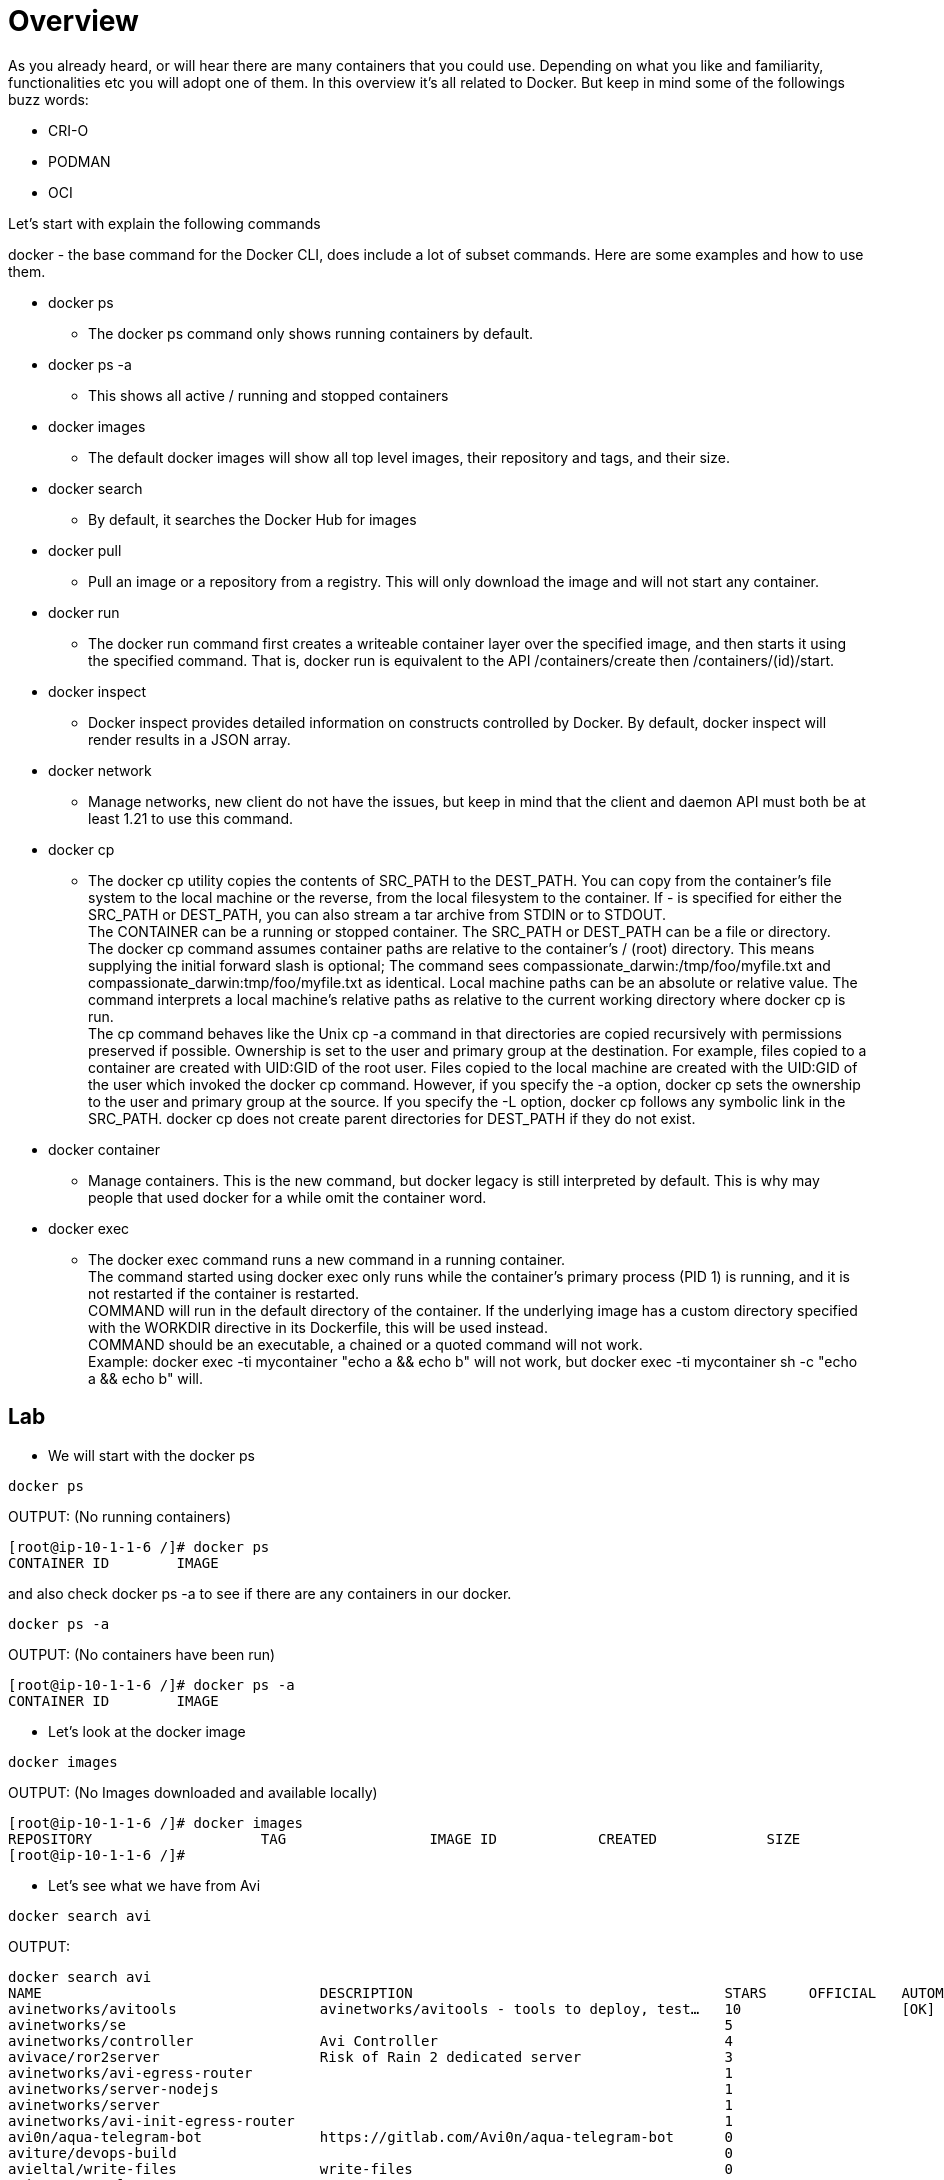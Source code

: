 = Overview
As you already heard, or will hear there are many containers that you could use. Depending on what you like and familiarity, functionalities etc you will adopt one of them. In this overview it's all related to Docker. But keep in mind some of the followings buzz words: 

* CRI-O
* PODMAN
* OCI 

Let's start with explain the following commands

docker - the base command for the Docker CLI, does include a lot of subset commands. Here are some examples and how to use them. +

====
* docker ps
- The docker ps command only shows running containers by default. +

* docker ps -a
- This shows all active / running and stopped containers +

* docker images
- The default docker images will show all top level images, their repository and tags, and their size. +

* docker search
- By default, it searches the Docker Hub for images +

* docker pull
- Pull an image or a repository from a registry. This will only download the image and will not start any container.

* docker run
- The docker run command first creates a writeable container layer over the specified image, and then starts it using the specified command. That is, docker run is equivalent to the API /containers/create then /containers/(id)/start. +

* docker inspect
- Docker inspect provides detailed information on constructs controlled by Docker. By default, docker inspect will render results in a JSON array.

* docker network
- Manage networks, new client do not have the issues, but keep in mind that the client and daemon API must both be at least 1.21 to use this command.

* docker cp
- The docker cp utility copies the contents of SRC_PATH to the DEST_PATH. You can copy from the container’s file system to the local machine or the reverse, from the local filesystem to the container. If - is specified for either the SRC_PATH or DEST_PATH, you can also stream a tar archive from STDIN or to STDOUT. +
The CONTAINER can be a running or stopped container. The SRC_PATH or DEST_PATH can be a file or directory. +
The docker cp command assumes container paths are relative to the container’s / (root) directory. This means supplying the initial forward slash is optional; The command sees compassionate_darwin:/tmp/foo/myfile.txt and compassionate_darwin:tmp/foo/myfile.txt as identical. Local machine paths can be an absolute or relative value. The command interprets a local machine’s relative paths as relative to the current working directory where docker cp is run. +
The cp command behaves like the Unix cp -a command in that directories are copied recursively with permissions preserved if possible. Ownership is set to the user and primary group at the destination. For example, files copied to a container are created with UID:GID of the root user. Files copied to the local machine are created with the UID:GID of the user which invoked the docker cp command. However, if you specify the -a option, docker cp sets the ownership to the user and primary group at the source. If you specify the -L option, docker cp follows any symbolic link in the SRC_PATH. docker cp does not create parent directories for DEST_PATH if they do not exist.

* docker container
- Manage containers. This is the new command, but docker legacy is still interpreted by default. This is why may people that used docker for a while omit the container word.

* docker exec
- The docker exec command runs a new command in a running container. +
The command started using docker exec only runs while the container’s primary process (PID 1) is running, and it is not restarted if the container is restarted. +
COMMAND will run in the default directory of the container. If the underlying image has a custom directory specified with the WORKDIR directive in its Dockerfile, this will be used instead. +
COMMAND should be an executable, a chained or a quoted command will not work. +
Example: docker exec -ti mycontainer "echo a && echo b" will not work, but docker exec -ti mycontainer sh -c "echo a && echo b" will.

====

== Lab

** We will start with the docker ps

----
docker ps
----

OUTPUT: (No running containers)
----
[root@ip-10-1-1-6 /]# docker ps
CONTAINER ID        IMAGE
----

and also check docker ps -a to see if there are any containers in our docker.

----
docker ps -a
----

OUTPUT: (No containers have been run)
-----
[root@ip-10-1-1-6 /]# docker ps -a
CONTAINER ID        IMAGE
-----

** Let's look at the docker image

----
docker images
----

OUTPUT:  (No Images downloaded and available locally)
----
[root@ip-10-1-1-6 /]# docker images
REPOSITORY                    TAG                 IMAGE ID            CREATED             SIZE
[root@ip-10-1-1-6 /]#
----

** Let's see what we have from Avi
----
docker search avi
----

OUTPUT:
----
docker search avi
NAME                                 DESCRIPTION                                     STARS     OFFICIAL   AUTOMATED
avinetworks/avitools                 avinetworks/avitools - tools to deploy, test…   10                   [OK]
avinetworks/se                                                                       5
avinetworks/controller               Avi Controller                                  4
avivace/ror2server                   Risk of Rain 2 dedicated server                 3
avinetworks/avi-egress-router                                                        1
avinetworks/server-nodejs                                                            1
avinetworks/server                                                                   1
avinetworks/avi-init-egress-router                                                   1
avi0n/aqua-telegram-bot              https://gitlab.com/Avi0n/aqua-telegram-bot      0
aviture/devops-build                                                                 0
avieltal/write-files                 write-files                                     0
aviw100/examples                                                                     0
avides/mysql-s3-backup               This script is used to backup a MySQL Server…   0
avinashk793/server-app                                                               0
avinetworks/node-app-nsew-custom                                                     0
avijenkins/mesos-aws-test                                                            0
avijenkins/service-chain-apps                                                        0
avinetworks/ako                      Avi Kubernetes Operator                         0
avi95022/eclipse-mosquitto                                                           0
avinashdesireddy/jenkins-slave                                                       0
aviliax/psfiskskaldjurse                                                             0
avicoglobal/scrapy179                                                                0
aviture/lambda-build-container                                                       0
avinetworks/server-os                                                                0
avijenkins/avitestmesos                                                              0
----

** Let's search for nginx images now, as there will be many more than our Avi. People build new containers all the time, maybe because they want to customize it with diff options etc. Keep in mind that you want to build it as secure as possible and remove all extra stuff. I for example built one for my cka exam to use it with k8s to use one image which had networking, vi, web server etc.. you can search it with the following command:

.Remo's tool container
----
docker search itlinux
----

OUTPUT:
----
docker search itlinux
NAME                                   DESCRIPTION                                     STARS     OFFICIAL   AUTOMATED
itlinux/nginx-net-tools                NGINX and networking tools                      0
itlinux/httpd-orange                   Simple container which shows all the IPs nee…   0
itlinux/httpd-yellow                   Simple container which shows all the IPs nee…   0
itlinuxcl/zimbra_zip                                                                   0
itlinux/apache2                        CentOS with Apache 2 running.                   0
itlinux/remo-apache                                                                    0
itlinux/httpd_grey                     Simple container which shows all the IPs nee…   0
itlinuxcl/slepos11-sp3-image-builder                                                   0
itlinux/ping-openssh                   Bare Min Ubuntu with ping and ssh               0
itlinux/jenkins                        this has my username and password. No much m…   0
itlinux/nginx                                                                          0
itlinux/nginx-coscale                                                                  0
itlinux/httpd-aks-f5                                                                   0
itlinux/code-server                                                                    0
itlinuxfr/test-repo                    Docker Repo Test                                0
itlinux/terra_azure-cli                                                                0
----

I built all of those but the one I use it alot is the nginx-net-tools. More info can be found at the hub.docker.com site. 


Now let's check out for a more used container like nginx.

----
docker search nginx
----

OUTPUT:
----
INDEX       NAME                                         DESCRIPTION                                     STARS     OFFICIAL   AUTOMATED
docker.io   docker.io/nginx                              Official build of Nginx.                        14843     [OK]
docker.io   docker.io/jwilder/nginx-proxy                Automated Nginx reverse proxy for docker c...   2026                 [OK]
docker.io   docker.io/richarvey/nginx-php-fpm            Container running Nginx + PHP-FPM capable ...   813                  [OK]
docker.io   docker.io/jc21/nginx-proxy-manager           Docker container for managing Nginx proxy ...   186
docker.io   docker.io/linuxserver/nginx                  An Nginx container, brought to you by Linu...   143
docker.io   docker.io/tiangolo/nginx-rtmp                Docker image with Nginx using the nginx-rt...   124                  [OK]
docker.io   docker.io/jlesage/nginx-proxy-manager        Docker container for Nginx Proxy Manager        107                  [OK]
docker.io   docker.io/bitnami/nginx                      Bitnami nginx Docker Image                      95                   [OK]
docker.io   docker.io/alfg/nginx-rtmp                    NGINX, nginx-rtmp-module and FFmpeg from s...   94                   [OK]
docker.io   docker.io/nginxdemos/hello                   NGINX webserver that serves a simple page ...   68                   [OK]
docker.io   docker.io/privatebin/nginx-fpm-alpine        PrivateBin running on an Nginx, php-fpm & ...   53                   [OK]
docker.io   docker.io/nginx/nginx-ingress                NGINX Ingress Controller for Kubernetes         51
docker.io   docker.io/nginxinc/nginx-unprivileged        Unprivileged NGINX Dockerfiles                  33
docker.io   docker.io/staticfloat/nginx-certbot          Opinionated setup for automatic TLS certs ...   21                   [OK]
docker.io   docker.io/schmunk42/nginx-redirect           A very simple container to redirect HTTP t...   19                   [OK]
docker.io   docker.io/nginx/nginx-prometheus-exporter    NGINX Prometheus Exporter for NGINX and NG...   17
docker.io   docker.io/centos/nginx-112-centos7           Platform for running nginx 1.12 or buildin...   15
docker.io   docker.io/blacklabelops/nginx                Dockerized Nginx Reverse Proxy Server.          13                   [OK]
docker.io   docker.io/centos/nginx-18-centos7            Platform for running nginx 1.8 or building...   13
docker.io   docker.io/bitwarden/nginx                    The Bitwarden nginx web server acting as a...   12
docker.io   docker.io/flashspys/nginx-static             Super Lightweight Nginx Image                   10                   [OK]
docker.io   docker.io/bitnami/nginx-ingress-controller   Bitnami Docker Image for NGINX Ingress Con...   8                    [OK]
docker.io   docker.io/mailu/nginx                        Mailu nginx frontend                            8                    [OK]
docker.io   docker.io/ansibleplaybookbundle/nginx-apb    An APB to deploy NGINX                          2                    [OK]
docker.io   docker.io/wodby/nginx                        Generic nginx                                   1                    [OK]
----

** We will pull an nginx down from the list.

----
docker pull nginx
----

OUTPUT:
----
[root@ip-10-1-1-6 /]# docker pull nginx
Using default tag: latest
Trying to pull repository docker.io/library/nginx ...
latest: Pulling from docker.io/library/nginx
f7ec5a41d630: Pull complete
aa1efa14b3bf: Pull complete
b78b95af9b17: Pull complete
c7d6bca2b8dc: Pull complete
cf16cd8e71e0: Pull complete
0241c68333ef: Pull complete
Digest: sha256:75a55d33ecc73c2a242450a9f1cc858499d468f077ea942867e662c247b5e412
Status: Downloaded newer image for docker.io/nginx:latest
[root@ip-10-1-1-6 /]#
----

Now let's check out docker images
----
docker images
----

OUTPUT:
----
[root@ip-10-1-1-6 /]# docker images
REPOSITORY                    TAG                 IMAGE ID            CREATED             SIZE
docker.io/nginx               latest              62d49f9bab67        3 weeks ago         133 MB
[root@ip-10-1-1-6 /]#
----

NOTE: You can see by default we got the latest version of NGINX. You can specify a version if needed.

** Let's run a python shell and then we can use the nginx image we pull down.

Docker exec allows to explore the running container, and nginx as an example will not have less, therefore we need to use cat, tail etc to view a file.

First of all, let's check what python version we have in out system.
From our terminal:
----
python --version
----

OUTPUT:
----
[root@ip-10-1-1-6 /]# python --version
Python 2.7.5
[root@ip-10-1-1-6 /]#
----
We notice that we do not have python 3 install and we need to test our code, therefore we will run a python3 container.

Run Python 3 for example:
----
docker run --rm -it python:3 python
----

OUTPUT:
----
root@ip-10-1-1-6 /]# docker run --rm -it python:3 python
Unable to find image 'python:3' locally
Trying to pull repository docker.io/library/python ...
3: Pulling from docker.io/library/python
bd8f6a7501cc: Pull complete
44718e6d535d: Pull complete
efe9738af0cb: Pull complete
f37aabde37b8: Pull complete
3923d444ed05: Pull complete
1ecef690e281: Pull complete
1c053581d9c9: Pull complete
81182ea718cf: Pull complete
83ebd4edf9af: Pull complete
Digest: sha256:0813df59b3d73a13fc581fd416d7733a2de6540d7e3f7633a1a9aabf9b201548
Status: Downloaded newer image for docker.io/python:3
----
NOTE: Because we do not have it in out local inventory, we will download and run it.

Once you get the python3 prompt:
----
Python 3.9.5 (default, May  4 2021, 18:15:18)
[GCC 8.3.0] on linux
Type "help", "copyright", "credits" or "license" for more information.
>>>
----

Then use the following code:
----
print("hello workshop")
----

OUTPUT:
----
>>> print('hello workshop')
hello workshop
>>>
----
Exit out from the container and you will see the container is gone.
Verify it with

----
docker ps
----

also check if the container stopped

----
docker ps -a
----

This is the magic flag we used --rm which will clean up after the termination of the container.

To resume, docker run command is docker's standard tool to help you start, stop, and run your containers.
The --rm flag will simply tell the Docker Daemon to clean up the container and remove the file system after the container exits. There are use cases where you may not want to do this but it helps you save disk space after running short-lived containers like this one, that we only started to print "Hello, World!".

Now let's run the nginx container. We have pull down the image and we will spin up the container based on that.

Start a container that I built which has many tools and runs a basic NGINX webserver
----
docker run -d --name ng -p 8800:80 itlinux/nginx-net-tools
----

OUTPUT:
----
[root@ip-10-1-1-6 /]# docker run -d --name ng -p 8800:80 itlinux/nginx-net-tools
2eba70f7b89ccc2c752fbd5e53188a5d67ce160eda0e511a2e48f34619bca160
[root@ip-10-1-1-6 /]#
----

first let's inspect the container
----
docker inspect ng
----

OUTPUT:
----
[root@ip-10-1-1-6 /]# docker inspect ng
[
    {
        "Id": "2eba70f7b89ccc2c752fbd5e53188a5d67ce160eda0e511a2e48f34619bca160",
        "Created": "2021-05-11T18:31:19.010635353Z",
        "Path": "/docker-entrypoint.sh",
        "Args": [
            "nginx",
            "-g",
            "daemon off;"
        ],
        "State": {
            "Status": "running",
            "Running": true,
            "Paused": false,
            "Restarting": false,
            "OOMKilled": false,
            "Dead": false,
            "Pid": 3699,
            "ExitCode": 0,
            "Error": "",
            "StartedAt": "2021-05-11T18:31:19.543420292Z",
            "FinishedAt": "0001-01-01T00:00:00Z"
        },
        "Image": "sha256:62d49f9bab67f7c70ac3395855bf01389eb3175b374e621f6f191bf31b54cd5b",
        "ResolvConfPath": "/var/lib/docker/containers/2eba70f7b89ccc2c752fbd5e53188a5d67ce160eda0e511a2e48f34619bca160/resolv.conf",
        "HostnamePath": "/var/lib/docker/containers/2eba70f7b89ccc2c752fbd5e53188a5d67ce160eda0e511a2e48f34619bca160/hostname",
        "HostsPath": "/var/lib/docker/containers/2eba70f7b89ccc2c752fbd5e53188a5d67ce160eda0e511a2e48f34619bca160/hosts",
        "LogPath": "",
        "Name": "/ng",
        "RestartCount": 0,
        "Driver": "overlay2",
        "MountLabel": "system_u:object_r:svirt_sandbox_file_t:s0:c596,c804",
        "ProcessLabel": "system_u:system_r:svirt_lxc_net_t:s0:c596,c804",
        "AppArmorProfile": "",
        "ExecIDs": null,
        "HostConfig": {
            "Binds": null,
            "ContainerIDFile": "",
            "LogConfig": {
                "Type": "journald",
                "Config": {}
            },
            "NetworkMode": "default",
            "PortBindings": {
                "80/tcp": [
                    {
                        "HostIp": "",
                        "HostPort": "8800"
                    }
                ]
            },
            "RestartPolicy": {
                "Name": "no",
                "MaximumRetryCount": 0
            },
            "AutoRemove": false,
            "VolumeDriver": "",
            "VolumesFrom": null,
            "CapAdd": null,
            "CapDrop": null,
            "Dns": [],
            "DnsOptions": [],
            "DnsSearch": [],
            "ExtraHosts": null,
            "GroupAdd": null,
            "IpcMode": "",
            "Cgroup": "",
            "Links": null,
            "OomScoreAdj": 0,
            "PidMode": "",
            "Privileged": false,
            "PublishAllPorts": false,
            "ReadonlyRootfs": false,
            "SecurityOpt": null,
            "UTSMode": "",
            "UsernsMode": "",
            "ShmSize": 67108864,
            "Runtime": "docker-runc",
            "ConsoleSize": [
                0,
                0
            ],
            "Isolation": "",
            "CpuShares": 0,
            "Memory": 0,
            "NanoCpus": 0,
            "CgroupParent": "",
            "BlkioWeight": 0,
            "BlkioWeightDevice": null,
            "BlkioDeviceReadBps": null,
            "BlkioDeviceWriteBps": null,
            "BlkioDeviceReadIOps": null,
            "BlkioDeviceWriteIOps": null,
            "CpuPeriod": 0,
            "CpuQuota": 0,
            "CpuRealtimePeriod": 0,
            "CpuRealtimeRuntime": 0,
            "CpusetCpus": "",
            "CpusetMems": "",
            "Devices": [],
            "DiskQuota": 0,
            "KernelMemory": 0,
            "MemoryReservation": 0,
            "MemorySwap": 0,
            "MemorySwappiness": -1,
            "OomKillDisable": false,
            "PidsLimit": 0,
            "Ulimits": null,
            "CpuCount": 0,
            "CpuPercent": 0,
            "IOMaximumIOps": 0,
            "IOMaximumBandwidth": 0
        },
        "GraphDriver": {
            "Name": "overlay2",
            "Data": {
                "LowerDir": "/var/lib/docker/overlay2/9736752d591b4a3ebe6ea1c788d8d75eb8619a31160168285e0bf0d2e5eeae87-init/diff:/var/lib/docker/overlay2/54263919b0b59cfcc9c17735dba55143ccc97b627a8da5a70e16a61375cf936a/diff:/var/lib/docker/overlay2/f673172af45df4d1eeeea967c7826be048ba51e12452bc3a72e4ecb78a81eab4/diff:/var/lib/docker/overlay2/a766212d7352dc904b7096961156153cf23623664789233df97b022b7b1d8bde/diff:/var/lib/docker/overlay2/4591b1f7e99e1567b44c4459983b04688fe544eb705304021d1aba197eab18bb/diff:/var/lib/docker/overlay2/b347a4cc6e9e1479a92442972695247c529be3a2a2aae9d27e318f3ee3c395c4/diff:/var/lib/docker/overlay2/b31630ec15fb9609c0de0f27d213bc828c851da5e11444107934150a3832b315/diff",
                "MergedDir": "/var/lib/docker/overlay2/9736752d591b4a3ebe6ea1c788d8d75eb8619a31160168285e0bf0d2e5eeae87/merged",
                "UpperDir": "/var/lib/docker/overlay2/9736752d591b4a3ebe6ea1c788d8d75eb8619a31160168285e0bf0d2e5eeae87/diff",
                "WorkDir": "/var/lib/docker/overlay2/9736752d591b4a3ebe6ea1c788d8d75eb8619a31160168285e0bf0d2e5eeae87/work"
            }
        },
        "Mounts": [],
        "Config": {
            "Hostname": "2eba70f7b89c",
            "Domainname": "",
            "User": "",
            "AttachStdin": false,
            "AttachStdout": false,
            "AttachStderr": false,
            "ExposedPorts": {
                "80/tcp": {}
            },
            "Tty": false,
            "OpenStdin": false,
            "StdinOnce": false,
            "Env": [
                "PATH=/usr/local/sbin:/usr/local/bin:/usr/sbin:/usr/bin:/sbin:/bin",
                "NGINX_VERSION=1.19.10",
                "NJS_VERSION=0.5.3",
                "PKG_RELEASE=1~buster"
            ],
            "Cmd": [
                "nginx",
                "-g",
                "daemon off;"
            ],
            "Image": "nginx",
            "Volumes": null,
            "WorkingDir": "",
            "Entrypoint": [
                "/docker-entrypoint.sh"
            ],
            "OnBuild": null,
            "Labels": {
                "maintainer": "NGINX Docker Maintainers <docker-maint@nginx.com>"
            },
            "StopSignal": "SIGQUIT"
        },
        "NetworkSettings": {
            "Bridge": "",
            "SandboxID": "dbd0a7e4a3ec0a6f04ee71e576a7fbdfde83d34f137226ee597e0de78f166cec",
            "HairpinMode": false,
            "LinkLocalIPv6Address": "",
            "LinkLocalIPv6PrefixLen": 0,
            "Ports": {
                "80/tcp": [
                    {
                        "HostIp": "0.0.0.0",
                        "HostPort": "8800"
                    }
                ]
            },
            "SandboxKey": "/var/run/docker/netns/dbd0a7e4a3ec",
            "SecondaryIPAddresses": null,
            "SecondaryIPv6Addresses": null,
            "EndpointID": "017212583f80d38f07ec68e159e3e6ec74a513aedb1b7be437fa99037f2d506b",
            "Gateway": "172.17.0.1",
            "GlobalIPv6Address": "",
            "GlobalIPv6PrefixLen": 0,
            "IPAddress": "172.17.0.2",
            "IPPrefixLen": 16,
            "IPv6Gateway": "",
            "MacAddress": "02:42:ac:11:00:02",
            "Networks": {
                "bridge": {
                    "IPAMConfig": null,
                    "Links": null,
                    "Aliases": null,
                    "NetworkID": "c50eb3ab0250af4ba10ee1c2570b405a1c1d55dcc0ed358050a03a4e3ee9213a",
                    "EndpointID": "017212583f80d38f07ec68e159e3e6ec74a513aedb1b7be437fa99037f2d506b",
                    "Gateway": "172.17.0.1",
                    "IPAddress": "172.17.0.2",
                    "IPPrefixLen": 16,
                    "IPv6Gateway": "",
                    "GlobalIPv6Address": "",
                    "GlobalIPv6PrefixLen": 0,
                    "MacAddress": "02:42:ac:11:00:02"
                }
            }
        }
    }
]
[root@ip-10-1-1-6 /]#
----

By default the output is in JSON. We want to capture the ip address, there are several ways but here we use the docker inspect -f flag to get that

----
docker inspect -f '{{range.NetworkSettings.Networks}}{{.IPAddress}}{{end}}' ng
----

OUTPUT:
----
[root@ip-10-1-1-6 /]# docker inspect -f '{{range.NetworkSettings.Networks}}{{.IPAddress}}{{end}}' ng
172.17.0.2
[root@ip-10-1-1-6 /]#
----

Now let's try to see the Host Port.

NOTE: The answer can be found at
link:++https://docs.docker.com/engine/reference/commandline/inspect/++[Docker Inspect Official Documentation,window="_blank"]

Or you can use the old fashion grep command with a few option

----
[root@ip-10-1-1-6 /]# docker inspect ng |grep -G5 HostPort
            "NetworkMode": "default",
            "PortBindings": {
                "80/tcp": [
                    {
                        "HostIp": "",
                        "HostPort": "8800"
                    }
                ]
            },
            "RestartPolicy": {
                "Name": "no",
--
            "LinkLocalIPv6PrefixLen": 0,
            "Ports": {
                "80/tcp": [
                    {
                        "HostIp": "0.0.0.0",
                        "HostPort": "8800"
                    }
                ]
            },
            "SandboxKey": "/var/run/docker/netns/dbd0a7e4a3ec",
            "SecondaryIPAddresses": null,
[root@ip-10-1-1-6 /]#
----

** Docker Networks +
In order to establish a communication between the host and the container, docker networking is leveraged.

Let’s have some short introduction on all of them.

*Bridge network* : When you start Docker, a default bridge network is created automatically. A newly-started containers will connect automatically to it. You can also create user-defined custom bridge networks. User-defined bridge networks are superior to the default bridge network.
Host network : It remove network isolation between the container and the Docker host, and use the host’s networking directly. If you run a container which binds to port 80 and you use host networking, the container’s application is available on port 80 on the host’s IP address. Means you will not be able to run multiple web containers on the same host, on the same port as the port is now common to all containers in the host network. +

*None network* : In this kind of network, containers are not attached to any network and do not have any access to the external network or other containers. So, this network is used when you want to completely disable the networking stack on a container. +

*Overlay network* : Creates an internal private network that spans across all the nodes participating in the swarm cluster. So, Overlay networks facilitate communication between a docker swarm service and a standalone container, or between two standalone containers on different Docker Daemons. NSX-T uses Overlay network, keep that in mind. +

*Macvlan network* : Some applications, especially legacy applications or applications which monitor network traffic, expect to be directly connected to the physical network. In this type of situation, you can use the Macvlan network driver to assign a MAC address to each container’s virtual network interface, making it appear to be a physical network interface directly connected to the physical network. +

Let's take a look at what networks we have
----
docker network ls
----

In my environment I have two extra.

OUTPUT:
----
[root@ip-10-1-1-6 /]# docker network ls
NETWORK ID          NAME                DRIVER              SCOPE
c50eb3ab0250        bridge              bridge              local
987b21d892fc        host                host                local
a7ca4fd5b5ec        kind                bridge              local
7c9275b84237        minikube            bridge              local
d835f485dcef        none                null                local
[root@ip-10-1-1-6 /]#
----

Now let's copy a file over the nginx container we have running.

First let's create a file
----
echo "this is my file" >>workshop
----

Now let's copy it over the container
----
docker cp workshop ng:/workshop
----

Verify the file has been uploaded. A few different ways are possible. Let's evaluate a couple of them.

List / on the container
----
docker exec ng ls /
----

OUTPUT:
----
bin
boot
dev
docker-entrypoint.d
docker-entrypoint.sh
etc
home
lib
lib64
media
mnt
opt
proc
root
run
sbin
srv
sys
tmp
usr
var
workshop
----

We do see the file in the list. Now let's read the file

----
docker exec ng cat /workshop
----

OUTPUT:
----
docker exec ng cat /workshop
this is my file
[root@ip-10-1-1-6 /]#
----

We do see the text we input in our original file. You can copy any scripts, config files etc. There are other solutions as well where you mount a folder but that is not covered at this time.

=== Build a Container
Lastly, let 's create our custom container


Create a new folder / dir
----
mkdir myfolder
----
Cd into the folder you created, myfolder and create a new file called index.html

----
cd myfolder
touch index.html
----

Edit the file and paste the following:

----
<center><h1>Ciao</h1></center>
----

Now let's create a new file called Dockerfile. Make sure you have the uppercase D. 
The file includes the following information: +
* FROM is what image we are going to use to build our container +
* WORKDIR is the location we want to place our file, since nginx serves files from the html directory we place the file index.html inside that folder. +  
* COPY this says copy everything from this current directory inside the specified folder above and into the container. 

----
FROM nginx:alpine
WORKDIR /usr/share/nginx/html
COPY . .
----

Now let's build the container, do not forget the dot at the end!
----
docker build -t mycontainer .
----

OUTPUT:
----
[root@ip-10-1-1-6 myfolder]# docker build -t mycontainer .
Sending build context to Docker daemon 3.072 kB
Step 1/3 : FROM nginx:alpine
Trying to pull repository docker.io/library/nginx ...
alpine: Pulling from docker.io/library/nginx
540db60ca938: Pull complete
197dc8475a23: Pull complete
39ea657007e5: Pull complete
37afbf7d4c3d: Pull complete
0c01f42c3df7: Pull complete
d590d87c9181: Pull complete
Digest: sha256:07ab71a2c8e4ecb19a5a5abcfb3a4f175946c001c8af288b1aa766d67b0d05d2
Status: Downloaded newer image for docker.io/nginx:alpine
 ---> a64a6e03b055
Step 2/3 : WORKDIR /usr/share/nginx/html
 ---> e36d532eda0a
Removing intermediate container 72bfe9e532af
Step 3/3 : COPY . .
 ---> 85d1c7704e7c
Removing intermediate container ab3279446125
Successfully built 85d1c7704e7c
[root@ip-10-1-1-6 myfolder]#
----

Now let's check the images you have available using our command we used above.

----
docker images
----

OUTPUT:
----
[root@ip-10-1-1-6 myfolder]# docker images
REPOSITORY                    TAG                 IMAGE ID            CREATED             SIZE
mycontainer                   latest              85d1c7704e7c        50 seconds ago      22.6 MB
[root@ip-10-1-1-6 myfolder]#
----

You also will notice that we do not have any container running with the name of mycontainer. To verify that use the
----
docker ps
----

At this point let's run the new container
----
docker run -d --name ciao -p 8200:80 mycontainer
----

OUTPUT:
----
[root@ip-10-1-1-6 myfolder]# docker run -d --name ciao -p 8200:80 mycontainer
68486f2d24c99850c9b7a63ba16cbe4a4b70e8990d3cdc1228793d9bad0a1d08
----

Open Firefox and go to localhost:8200

This will open firefox from the cli and place it in the background.
----
firefox &
----

We will now stop the container

----
docker stop ciao
----

verify the container is not running any longer, by reloading the page in firefox and also using docker ps.

Now let's remove our container. You can use the ID or the name. By default if you do not use the --name flag, the name will be self generated.

----
docker stop mycontainer
----

verify, and you will notice the container is no longer active.
----
docker ps
----

Remove the running *nginx* container now.

. stop the container
. remove the container

OLD way
----
docker stop ng
docker rm ng
----

New way
----
docker container stop ng
docker container rm ng
----

OUTPUT:
----
[root@ip-10-1-1-6 /]# docker container stop ng
ng
[root@ip-10-1-1-6 /]# docker container rm ng
ng
[root@ip-10-1-1-6 /]#
----

Hope this quick overview helps if you have any questions let me know. 

NOTE: This was just an intro there are many more commands and options but good to review and understand more about containers, and docker in this case.

